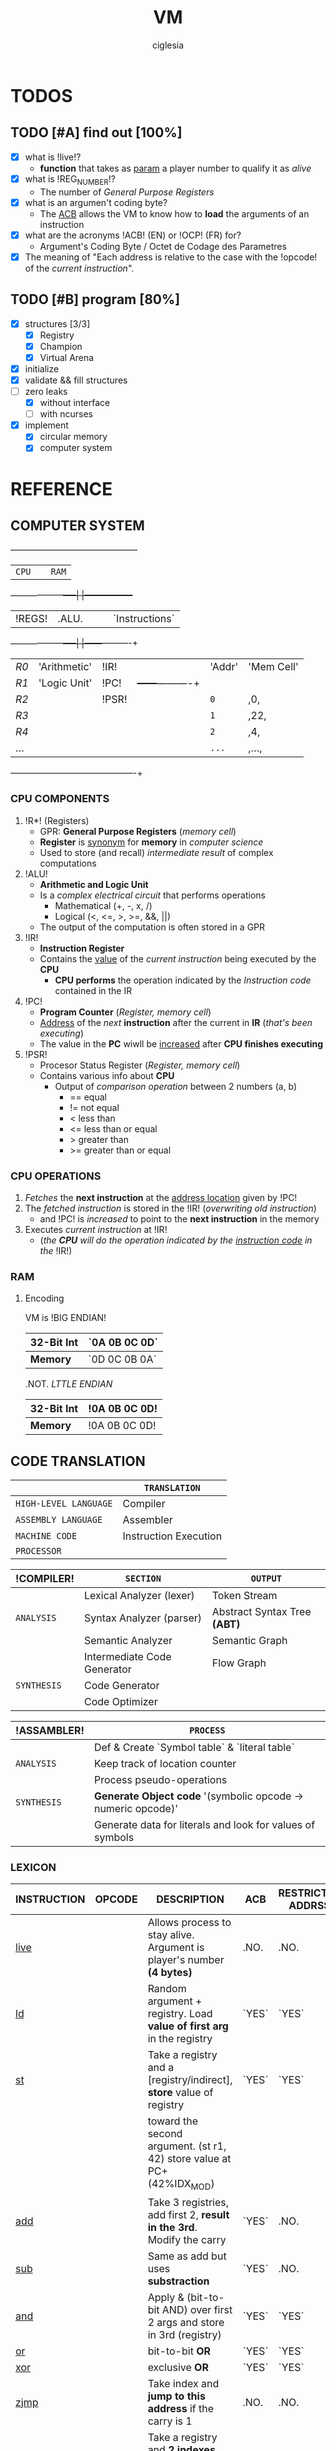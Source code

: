 #+TITLE: VM
#+AUTHOR: ciglesia

* TODOS
** TODO [#A] find out [100%]
- [X] what is !live!?
  * *function* that takes as _param_ a player number to qualify it as /alive/
- [X] what is !REG_NUMBER!?
  * The number of /General Purpose Registers/
- [X] what is an argumen't coding byte?
  * The [[ACB]] allows the VM to know how to *load* the arguments of an instruction
- [X] what are the acronyms !ACB! (EN) or !OCP! (FR) for?
  * Argument's Coding Byte / Octet de Codage des Parametres
- [X] The meaning of "Each address is relative to the case with the !opcode! of the /current instruction/".
** TODO [#B] program [80%]
- [X] structures [3/3]
  - [X] Registry
  - [X] Champion
  - [X] Virtual Arena
- [X] initialize
- [X] validate && fill structures
- [-] zero leaks
  - [X] without interface
  - [ ] with ncurses
- [X] implement
  - [X] circular memory
  - [X] computer system

* REFERENCE
** COMPUTER SYSTEM

  +------+------------+-----+-----+-----------------+
  |           ~CPU~           |     |      ~RAM~        |
  +------+------------+-----|     |-----------------+
  | !REGS! |    .ALU.     |     |     |   `Instructions`  |
  +------+------------+-----|     |------+----------+
  |  /R0/  | 'Arithmetic' | !IR!  |     | 'Addr' | 'Mem Cell' |
  |  /R1/  | 'Logic Unit' | !PC!  |     +------+----------+
  |  /R2/  |            | !PSR! |     |  ~0~   |    ,0,     |
  |  /R3/  |            |     |     |  ~1~   |    ,22,    |
  |  /R4/  |            |     |     |  ~2~   |    ,4,     |
  |  ... |            |     |     |  ~...~ |    ,...,   |
  +------+------------+-----+-----+------+----------+

*** CPU COMPONENTS
1. !R*! (Registers)
   - GPR: *General Purpose Registers* (/memory cell/)
   - *Register* is _synonym_ for *memory* in /computer science/
   - Used to store (and recall) /intermediate result/ of complex computations

2. !ALU!
   - *Arithmetic and Logic Unit*
   - Is a /complex electrical circuit/ that performs operations
	 + Mathematical (+, -, x, /)
	 + Logical (<, <=, >, >=, &&, ||)
   - The output of the computation is often stored in a GPR

3. !IR!
   - *Instruction Register*
   - Contains the _value_ of the /current instruction/ being executed by the *CPU*
	 + *CPU performs* the operation indicated by the /Instruction code/ contained in the IR

4. !PC!
   - *Program Counter* (/Register, memory cell/)
   - _Address_ of the /next/ *instruction* after the current in *IR* (/that's been executing/)
   - The value in the *PC* wiwll be _increased_ after *CPU finishes executing*

5. !PSR!
   - Procesor Status Register (/Register, memory cell/)
   - Contains various info about *CPU*
	 + Output of /comparison operation/ between 2 numbers (a, b)
	   * == equal
	   * != not equal
	   * <  less than
	   * <= less than or equal
	   * >  greater than
	   * >= greater than or equal

*** CPU OPERATIONS
1. /Fetches/ the *next instruction* at the _address location_ given by !PC!
2. The /fetched instruction/ is stored in the !IR! (/overwriting old instruction/)
   - and !PC! is /increased/ to point to the *next instruction* in the memory
3. Executes /current instruction/ at !IR!
   - (/the *CPU* will do the operation indicated by the _instruction code_ in the/ !IR!)

*** RAM
**** Encoding
VM is !BIG ENDIAN!
|------------+-------------|
| *32-Bit Int* | `0A 0B 0C 0D` |
|------------+-------------|
| *Memory*     | `0D 0C 0B 0A` |
|------------+-------------|

.NOT. /LTTLE ENDIAN/
|------------+-------------|
| *32-Bit Int* | !0A 0B 0C 0D! |
|------------+-------------|
| *Memory*     | !0A 0B 0C 0D! |
|------------+-------------|

** CODE TRANSLATION
|---------------------+-----------------------|
|                     | ~TRANSLATION~           |
|---------------------+-----------------------|
| ~HIGH-LEVEL LANGUAGE~ | Compiler              |
| ~ASSEMBLY LANGUAGE~   | Assembler             |
| ~MACHINE CODE~        | Instruction Execution |
| ~PROCESSOR~           |                       |
|---------------------+-----------------------|

|-----------+-----------------------------+----------------------------|
| !COMPILER!  | ~SECTION~                     | ~OUTPUT~                     |
|-----------+-----------------------------+----------------------------|
|           | Lexical Analyzer (lexer)    | Token Stream               |
| ~ANALYSIS~  | Syntax Analyzer (parser)    | Abstract Syntax Tree *(ABT)* |
|           | Semantic Analyzer           | Semantic Graph             |
|-----------+-----------------------------+----------------------------|
|           | Intermediate Code Generator | Flow Graph                 |
| ~SYNTHESIS~ | Code Generator              |                            |
|           | Code Optimizer              |                            |
|-----------+-----------------------------+----------------------------|

|-----------+-----------------------------------------------------------|
| !ASSAMBLER! | ~PROCESS~                                                   |
|-----------+-----------------------------------------------------------|
|           | Def & Create `Symbol table` & `literal table`                 |
| ~ANALYSIS~  | Keep track of location counter                            |
|           | Process pseudo-operations                                 |
|-----------+-----------------------------------------------------------|
| ~SYNTHESIS~ | *Generate Object code* '(symbolic opcode -> numeric opcode)'  |
|           | Generate data for literals and look for values of symbols |
|-----------+-----------------------------------------------------------|

*** LEXICON
|-------------+----------+------------------------------------------------------------------------+-----+-------------------+-------------+----------|
| INSTRUCTION | OPCODE   | DESCRIPTION                                                            | ACB | RESTRICTED ADDRSS | MODIF CARRY | DURATION |
|-------------+----------+------------------------------------------------------------------------+-----+-------------------+-------------+----------|
| [[live]]        | <<0x01>> | Allows process to stay alive. Argument is player's number *(4 bytes)*    | .NO.  | .NO.                | .NO.          |       10 |
|-------------+----------+------------------------------------------------------------------------+-----+-------------------+-------------+----------|
| [[ld]]          | <<0x02>> | Random argument + registry. Load *value of first arg* in the registry    | `YES` | `YES`               | `YES`         |        5 |
|-------------+----------+------------------------------------------------------------------------+-----+-------------------+-------------+----------|
| [[st]]          | <<0x03>> | Take a registry and a [registry/indirect], *store* value of registry     | `YES` | `YES`               | `YES`         |        5 |
|             |          | toward the second argument. (st r1, 42) store value at PC+(42%IDX_MOD) |     |                   |             |          |
|-------------+----------+------------------------------------------------------------------------+-----+-------------------+-------------+----------|
| [[add]]         | <<0x04>> | Take 3 registries, add first 2, *result in the 3rd*. Modify the carry    | `YES` | .NO.                | `YES`         |       10 |
|-------------+----------+------------------------------------------------------------------------+-----+-------------------+-------------+----------|
| [[sub]]         | <<0x05>> | Same as add but uses *substraction*                                      | `YES` | .NO.                | `YES`         |       10 |
|-------------+----------+------------------------------------------------------------------------+-----+-------------------+-------------+----------|
| [[and]]         | <<0x06>> | Apply & (bit-to-bit AND) over first 2 args and store in 3rd (registry) | `YES` | `YES`               | `YES`         |        6 |
|-------------+----------+------------------------------------------------------------------------+-----+-------------------+-------------+----------|
| [[or]]          | <<0x07>> | bit-to-bit *OR*                                                          | `YES` | `YES`               | `YES`         |        6 |
|-------------+----------+------------------------------------------------------------------------+-----+-------------------+-------------+----------|
| [[xor]]         | <<0x08>> | exclusive *OR*                                                           | `YES` | `YES`               | `YES`         |        6 |
|-------------+----------+------------------------------------------------------------------------+-----+-------------------+-------------+----------|
| [[zjmp]]        | <<0x09>> | Take index and *jump to this address* if the carry is 1                  | .NO.  | .NO.                | .NO.          |       20 |
|-------------+----------+------------------------------------------------------------------------+-----+-------------------+-------------+----------|
| [[ldi]]         | <<0x0A>> | Take a registry and *2 indexes*, *add indexes* and treat the result as     | `YES` | `YES`               | `YES`         |       25 |
|             |          | an address, *read a value of a REG_SIZE* and put it on the registry      |     |                   |             |          |
|-------------+----------+------------------------------------------------------------------------+-----+-------------------+-------------+----------|
| [[sti]]         | <<0x0B>> | Take a registry and *2 indexes* (potentially registries), *add indexes*    | `YES` | `YES`               | `YES`         |       25 |
|             |          | result = *address* where the value of the *first param will be copied*     |     |                   |             |          |
|-------------+----------+------------------------------------------------------------------------+-----+-------------------+-------------+----------|
| [[fork]]        | <<0x0C>> | Take an index, create *new process* that *inherits* different states of    | .NO.  | `YES`               | .NO.          |      800 |
|             |          | its father, except it's PC which will be  *PC + (1st param % IDX_MOD)*   |     |                   |             |          |
|-------------+----------+------------------------------------------------------------------------+-----+-------------------+-------------+----------|
| [[lld]]         | <<0x0D>> | Long-load, ld *without modulo*. Modify the carry                         | `YES` | .NO.                | `YES`         |       10 |
|-------------+----------+------------------------------------------------------------------------+-----+-------------------+-------------+----------|
| [[lldi]]        | <<0x0E>> | Same as *ldi* without any modulo. Modify the carry                       | `YES` | .NO.                | `YES`         |       50 |
|-------------+----------+------------------------------------------------------------------------+-----+-------------------+-------------+----------|
| [[lfork]]       | <<0x0F>> | Long-fork, fork *without modulo* in the address                          | .NO.  | .NO.                | .NO.          |     1000 |
|-------------+----------+------------------------------------------------------------------------+-----+-------------------+-------------+----------|
| [[aff]]         | <<0x10>> | Take a registry, *displays value* on std output (ASCII). Modulo 256      | `YES` | .NO.                | `YES`         |        2 |
|-------------+----------+------------------------------------------------------------------------+-----+-------------------+-------------+----------|

*** SYNTAX
One instruction per line
!Instruction!:
- '[label]'
  + Composed by characters in LABEL_CHARS `abcdefghijklmnopqrstuvwxyz_0123456789`
  + Folowed by a character LABEL_CHAR `:`
- !<opcode>!
- !<parameters>!
  + Separated by SEPARATOR_CHAR ,

** IMPLEMENTATION
*** MANDATORY STRUCTURE
**** GENERAL PURPOSE REGISTER
1. *REG_SIZE* (bytes)
2. *REG_NUMBER*
   - Number of /General Purpose Registers/

|----------+----------|
| ~REGISTER~ | ~SIZE~     |
|----------+----------|
| r0       | REG_SIZE |
| r1       | REG_SIZE |
| ...      | ...      |
|----------+----------|

**** PROCESS
A process is the general execution of the champion
Available: (The processor register)
1. *REG_NUMBER* Number of /General Purpose Registers/
   - All init at 0 except r1
2. *PC*
   - Address of next instruction (In HEX)
3. *carry* (Boolean)
   - Last operatiton /success/

**** RAM
***** Encoding
VM is !BIG ENDIAN!
|------------+-------------|
| *32-Bit Int* | `0A 0B 0C 0D` |
|------------+-------------|
| *Memory*     | `0D 0C 0B 0A` |
|------------+-------------|

.NOT. /LTTLE ENDIAN/
|------------+-------------|
| *32-Bit Int* | !0A 0B 0C 0D! |
|------------+-------------|
| *Memory*     | !0A 0B 0C 0D! |
|------------+-------------|

****** OP_TAB ARRAY
1. Number of cycles for each instruction (cycles are always consumed)
2. Mnemonic representatinos
3. Associated amount
4. Possible types of arguments
Other codes have no action, just pass to the next one and loose a cycle

****** INSTRUCTIONS ARE ENCODED BY
- The instruction code *find it in (/op_tab/)*
- The argument's coding byte ([[ACB]]) if appropiate.
  + /For example/
	* !r2, 23, %34! gives the coding byte ,0b 01 11 10 00,, hence 0x78
	* !23, 45, %34! gives the coding byte ,0b 11 11 10 00,, hence 0xF8
	* !r1, r3, 34!  gives the coding byte ,0b 01 01 11 00,, hence 0x5C
- The arguments / parameters
  + /For example/
	* !r2, 23, %34! gives the ACB .0x78. then `0x02 0x00 0x17 0x00 0x00 0x00 0x22`
	* !23, 45, %34! gives the ACB .0xF8. then `0x00 0x17 0x00 0x2d 0x00 0x00 0x00 0x22`

****** EXECUTABLE
- The executable will always start with a header, defined in op.h (the header_t type)

**** CHAMPION && ASSEMBLER
***** ASSEMBLY FORMAT
An instruction is composed of three elements
1. !Label!
   - Chain of characters amongst /LABEL_CHARS/ followed by /LABEL_CHAR/
   - Can't have no instruction following or placed on a line before the instruction concerned
2. !Opcode!
3. !parameters! separated by /SEPARATOR_CHAR/
   - Types of *parameters*
	 + [[Registry]] (r1 <-> rx | x = REG_NUMBER)
	 + *[[Direct]]*
	   * Character /DIRECT_CHAR/ followed by numeric value or a label (preceded by /LABEL_CHAR/)
	 + *INDIRECT*
	   * Value or label (preceded by LABEL CHAR)
	   * Represents a value at the address of the param, relative to the PC of the current process
	   * /IDX_MOD/ to obtain the value of an indirect (PC + 4 instead of PC + 516)
4. !COMMENT_CHAR! ('#')

All the addressing is /relatif/ to PC and IDX_MOD (except for lld, lldi and lfork)
***** CHAMPION
1. !Name!
   - Present after the /marker/ /NAME_CMD_STRING/
2. !Description!
   - Present after the /marker/ /COMMENT_CMD_STRING/

**** PREDEFINED PREPROCESSORS
***** VM
|--------------+-----------------------------------------------------------------------------------------------------------------------|
| ~PREPROCESSOR~ | ~DESCRIPTION~                                                                                                           |
|--------------+-----------------------------------------------------------------------------------------------------------------------|
| *CYCLE_TO_DIE* | Each *CYCLE_TO_DIE* modulo, verify if necessary to kill processes (bcs they didn't execute live instruction for example) |
| *NBR_LIVE*     | Min *live* executed in each /CYCLE_TO_DIE/ in order to decrease it of CYCLE_DELTA units                         |
| *CYCLE_DELTA*  | Units to decrement /CYCLE_TO_DIE/ if /NBR_LIVE/ was not fulfilled                                                         |
| *MEM_SIZE*     | Circular memory                                                                                                       |
| *MAX_CHECKS*   | Max checkups before decreasing /CYCLE_TO_DIE/                                                                           |
| *IDX_MOD*      | Modulo for the action address to obtain the value of an indirect                                                      |
| *REG_SIZE*     | Size in bytes of a register                                                                                           |
| *REG_NUMBER*   | Number of /General Purpose Registers/                                                                                   |
|--------------+-----------------------------------------------------------------------------------------------------------------------|

***** COMPILER
|----------------+-----------------------------------------|
| ~PREPROCESSOR~   | ~DESCRIPTION~                             |
|----------------+-----------------------------------------|
| *LABEL_CHARS*    |                                         |
| *LABEL_CHAR*     |                                         |
| *SEPARATOR_CHAR* | Separator of params in ASM instructions |
| *DIRECT_CHAR*    |                                         |
| *COMMENT_CHAR*   | #                                       |
| *IDX_MOD*        | Modulo applied to the action addresses  |
|----------------+-----------------------------------------|

***** CHAMPION
|--------------------+-------------|
| ~PREPROCESSOR~       | ~DESCRIPTION~ |
|--------------------+-------------|
| NAME_CMD_STRING    |             |
| COMMENT_CMD_STRING |             |
|                    |             |
|--------------------+-------------|

*** ASSEMBLER
|--------------------|
| *STEPS*              |
|--------------------|
| READ               |
| VALIDATION         |
| - Lexicon          |
| - Syntax           |
| LOADING            |
| - validate sematic |
| TRANSLATION        |
| WRITE              |
|--------------------|

*** VM
**** INIT
1. Initialize every registry is at 0 except
   - !r1!
	 * Player's /Number/, is given to the champions via r1 registry their ~first process~ at startup
	 * Generated by the machine or specified at lunch
   - !PC!
2. !Load the champions! within the memory
   - so that they can space out evenly their entry points
   - The last born champion plays first
3. Create a !virtual arena! (/reserve memory space dedicated to the combat/)
   - A virtual `RAM`
4. !Load each champion && their processes! to the _arena_
5. Execute the /processes/ in the arena /until all processes are dead/.

**** LOADING
***** ARGUMENT'S CODING BYTE
The <<ACB>> allows the VM to know !how to load! the arguments of an instruction.

Divided by `4` !pairs of bits!:
- 3 that determines the type of argument
- 1 unused
  +-------+--------+-------+--------+-------+--------+-------+--------+
  |   128 |     64 |    32 |     16 |     8 |      4 |     2 |      1 |
  +-------+--------+-------+--------+-------+--------+-------+--------+
  |  `Argument #1`   |  !Argument #2!   |   .Argument #3.  |                |
  +-------+--------+-------+--------+-------+--------+-------+--------+

For each argument:
|-----------+-----------+----------|
| UPPER BIT | LOWER BIT | TYPE     |
|-----------+-----------+----------|
|         !0! |         !0! | /ABSCENT/  |
|         !0! |         `1` | REGISTRY |
|         `1` |         !0! | DIRECT   |
|         `1` |         `1` | INDEX    |
|-----------+-----------+----------|

***** RAM && ADDRESSES
- *RAM* (/memory/)
  - Is _circular_
  - Of size /MEM_SIZE/
  - There's no /initial point/ or another /landmark/
	+ Therefore, absolute addressing is *not possible*
	+ The addressing is !relative to the current instruction!
	  + Where the possition is /relative to the starting of the program/

Example of a [[64 byte's RAM]]

- The !starting point! of a program is the reference point of addressing.
- Each process has a *PC* (/process counter, 2 octets/)
  + Which is the number of *memory cells* between the !current instruction! and the !starting point!
  + *PC* is strictly /positive/ or /null/.
  + The maximum value of *PC* is !0xFFFF!, it allows to access the RAM until .65 535 OCTETS.
- Effective value of an address is !its! sum with the !PC!

[[Zork in ASM]]

**** VALIDATION
Display relevant error message on the *standard error* (/fd = 2/)

***** INPUT
1. Verify the format of the argv
   - ./corewar [-dump nbr_cycles] [[-n number] champion1.cor] ...
	 + /-dump nbr_cycles/
	   * after nbr_cycles, *dump the memory* and *quit the game*
		 * must be dumped in *hexadecimal* format with *32 octets* per line
	 + /-n number/
	   * *number of the next player*
		 * if non-existent, the player will have the /next/ number in *parameter* order
	 + The last player will have the first *process* in the order of /execution/
2. The champions cannot go over /CHAMP_MAX_SIZE/, otherwise it is an *ERROR*
3. Invalid *header* values! (/header_t/ type)
4. Verify if there's *no code* in champion.cor

***** IN RUN-TIME
1. Every (/CYCLE_TO_DIE/) number of cycles
   - Verify if *each process* has executed at least one *live*
	 + if a *process didn't*, it will be killed
   - Verify if *live* was executed at least /NBR_LIVE/
	 + if it *wasn't*, /CYCLE_TO_DIE/ -= /CYCLE_DELTA/ units
   - Verify if /CYCLE_TO_DIE/ wasn't decreased since /MAX_CHECKS/
	 + if it *wasn't decreased*, decrease it
3. If every process is dead, the *game is over*
4. *Memory* is _circular_ and of /MEM_SIZE/

**** GAME
***** MEANWHILE
1. For each valid execusion of the *live* instruction
   - Display "A process shows that player X (champion_name) is alive"

***** END
1. The last /player/ alive *wins*
   - Display "Player X (champion_name) won" | X = *player's number* && champion_name = *its name*

**** COMPUTER SYSTEM
- Each instruction will *completely* execute itself /at the end of its last cycle/
  + and wait for its entire duration

* USE && EXAMPLES
** COMPILATION
.name "zork"
.comment "just a basic living prog"

l2:		sti r1, %:live, %1
		and r1, %0,r1

live:   live  %1
		zjmp  %:live

# Executable compilation:
0x0b,0x68,0x01,0x00,0x0f,0x00,0x01
0x06,0x64,0x01,0x00,0x00,0x00,0x00,0x01
0x01,0x00,0x00,0x00,0x01
0x09,0xff,0xfb

|--------------------------+-------------------------|
| <<ZORK IN ASM>>          | *ZORK IN HEXADECIMAL*     |
|--------------------------+-------------------------|
| !l2!:   `sti` !r1!, *%:live*, !%1! | `0b` !68! 01 00 0f 00 01    |
| `     `and` !r1!, !%0!, !r1!     | `06` !64! 01 00 00 00 00 01 |
| live: `live` !%1!            | `01` 00 00 00 01          |
| `     `zjmp` %:live        | `09` ff fb                |
|--------------------------+-------------------------|

[[Zork in RAM]]

** ASM SYNTAX
*** ARGUMENTS
- <<Registry>> *(RG)*
  + Registry Identifier *(1 octet)*
	+ !Source! `S()`: Loads the value of the Registry
	+ !Destination! `D()`: Stock the value in the Registry
  + If *non-existant* registry is called
	+ Instruction is *invalid* and process *crash*
- <<Index>> *(ID)*
  + Address of an INT in /RAM/ *(2 octet)*
	+ !Source! `S()`: Loads the value of 4 octets following the index
	+ !Destination! `D()`: Stock the value in the 4 octets following the index
- <<Direct>> *(D4/D2)*
  + Int number		*(4 octet)*
  + /RAM/ address		*(2 octet)*
|-------------+---------------------------+-------------------------------------|
| *INSTRUCTION* | *NAME*                      | *SYNTAX*                              |
|-------------+---------------------------+-------------------------------------|
| <<live>>    | Live                      | *live* S(D4)                          |
|-------------+---------------------------+-------------------------------------|
| <<ld>>      | Direct Load               | *ld* S(ID/D4), D(RG)                  |
|-------------+---------------------------+-------------------------------------|
| <<st>>      | Direct Store              | *st* S(RG), D(RG/ID)                  |
|-------------+---------------------------+-------------------------------------|
| <<add>>     | Arithmetical Addition     | *add* S(RG), S(RG), D(RG)             |
|-------------+---------------------------+-------------------------------------|
| <<sub>>     | Arithmetical Substraction | *sub* S(RG), S(RG), D(RG)             |
|-------------+---------------------------+-------------------------------------|
| <<and>>     | Logical AND               | *and* S(RG/ID/D4), S(RG/ID/D4), D(RG) |
|-------------+---------------------------+-------------------------------------|
| <<or>>      | Logical OR                | *or* S(RG/ID/D4), S(RG/ID/D4), D(RG)  |
|-------------+---------------------------+-------------------------------------|
| <<xor>>     | Logical XOR               | *xor* S(RG/ID/D4), S(RG/ID/D4), D(RG) |
|-------------+---------------------------+-------------------------------------|
| <<zjmp>>    | Jump if Zero              | *zjmp* S(D2)                          |
|-------------+---------------------------+-------------------------------------|
| <<ldi>>     | Indirect Load             | *ldi* S(RG/ID/D2), S(ID/D2), D(RG)    |
|-------------+---------------------------+-------------------------------------|
| <<sti>>     | Indirect Store            | *sti* S(RG), S(RG/ID/D2), S(ID/D2)    |
|-------------+---------------------------+-------------------------------------|
| <<fork>>    | Fork                      | *frok* S(D2)                          |
|-------------+---------------------------+-------------------------------------|
| <<lld>>     | Long Direct Load          | *lld* S(ID/D4), D(RG)                 |
|-------------+---------------------------+-------------------------------------|
| <<lldi>>    | Long Indirect Load        | *lldi* S(RG/ID/D2), S(ID/D2), D(RG)   |
|-------------+---------------------------+-------------------------------------|
| <<lfork>>   | Long Fork                 | *lfork* S(D2)                         |
|-------------+---------------------------+-------------------------------------|
| <<aff>>     | Aff                       | aff S(RG)                           |
|-------------+---------------------------+-------------------------------------|

** RAM && ADDRESSING
*** Example of a <<64 byte's RAM>>
At first it's empty (Asume it's 64).
  +---+---+---+---+---+---+---+---+---+---+---+---+---+---+---+---+---+---+---+---+---+---+---+---+---+---+
  |00 |00 |00 |00 |00 |00 |00 |00 |00 |00 |00 |00 |00 |00 |00 |00 |00 |00 |00 |00 |00 |00 |00 |00 |00 |00 |
  +---+---+---+---+---+---+---+---+---+---+---+---+---+---+---+---+---+---+---+---+---+---+---+---+---+---+
  |00 |                                                                                               |00 |
  +---+                                                                                               +---+
  |00 |                                                                                               |00 |
  +---+                                                                                               +---+
  |00 |                                                                                               |00 |
  +---+                                                                                               +---+
  |00 |                                                                                               |00 |
  +---+---+---+---+---+---+---+---+---+---+---+---+---+---+---+---+---+---+---+---+---+---+---+---+---+---+
  |00 |00 |00 |00 |00 |00 |00 |00 |00 |00 |00 |00 |00 |00 |00 |00 |00 |00 |00 |00 |00 |00 |00 |00 |00 |00 |
  +---+---+---+---+---+---+---+---+---+---+---+---+---+---+---+---+---+---+---+---+---+---+---+---+---+---+

  +---+---+---+---+---+---+---+---+---+---+---+---+---+---+---+---+---+---+---+---+---+---+---+---+---+---+
  |00 |00 |00 |00 |XX |00 |00 |00 |00 |00 |YY |00 |00 |00 |ZZ |00 |00 |00 |00 |00 |00 |00 |00 |00 |00 |00 |
  +---+---+---+---+---+---+---+---+---+---+---+---+---+---+---+---+---+---+---+---+---+---+---+---+---+---+
  |00 |                                                                                               |00 |
  +---+                                                                                               +---+
  |00 |                                                                                               |00 |
  +---+                                                                                               +---+
  |00 |                                                                                               |FF |
  +---+                                                                                               +---+
  |00 |                                                                                               |00 |
  +---+---+---+---+---+---+---+---+---+---+---+---+---+---+---+---+---+---+---+---+---+---+---+---+---+---+
  |00 |00 |00 |00 |00 |00 |00 |AA |00 |00 |00 |00 |00 |00 |00 |00 |00 |00 |00 |00 |00 |00 |00 |00 |00 |00 |
  +---+---+---+---+---+---+---+---+---+---+---+---+---+---+---+---+---+---+---+---+---+---+---+---+---+---+

If we read the RAM in a clockwise sense:
- !YY! is now the address *0* (it can be 0, 64, 128, 192, 448, -4608, 17344, ...)
- .ZZ. is *3*
- `XX` is *-6*
- /AA/ is -16 -6 = *-22*
- *FF* is = *17*
*** ZORK IN RAM
Loading <<Zork in RAM>>
|----+----+----+----+----+----+----+----+----+----+----+----+----+----+----+----+----+----+----+----+----+----+----+----+----+----+----+----|
| 00 | 00 | `0b` | `68` | `01` | `00` | `0f` | `00` | `01` | `06` | `64` | `01` | `00` | `00` | `00` | `00` | `01` | `01` | `00` | `00` | `00` | `01` | `09` | `ff` | `fb` | 00 | 00 | 00 |
|----+----+----+----+----+----+----+----+----+----+----+----+----+----+----+----+----+----+----+----+----+----+----+----+----+----+----+----|
 !...!                                                                                                                                    !...!

- VM generates a process with !starting point! the /memory cell/ with the *opcode* of the first instruction.
- From here, this /memory cell/ becomes the _reference point_ of addressing.

Colors for identification:
- !Opcode of current instruction!
- 'ACB'
- `First argument`
- ,Second argument,
- .Third argument.
- ~Opcode of other instructions~

**** ZORK 1
#+NAME: Zork RAM 1
|----+----+----+----+----+----+----+----+----+----+----+----+----+----+----+----+----+----+----+----+----+----+----+----+----+----+----+----|
| 00 | 00 | !0b! | '68' | `01` | ,00, | ,0f, | .00. | .01. | ~06~ | '64' | `01` | ,00, | ,00, | ,00, | ,00, | .01. | ~01~ | `00` | `00` | `00` | `01` | ~09~ | `ff` | `fb` | 00 | 00 | 00 |
|----+----+----+----+----+----+----+----+----+----+----+----+----+----+----+----+----+----+----+----+----+----+----+----+----+----+----+----|
 !...!                                                                                                                                    !...!
Current instruction: !0b!
[[Zork Decoding 1]]

**** ZORK 2
#+NAME: Zork RAM 2
|----+----+----+----+----+----+----+----+----+----+----+----+----+----+----+----+----+----+----+----+----+----+----+----+----+----+----+----|
| 00 | 00 | ~0b~ | '68' | `01` | ,00, | ,0f, | .00. | .01. | !06! | '64' | `01` | ,00, | ,00, | ,00, | ,00, | .01. | ~01~ | `00` | `00` | `00` | `00` | ~09~ | `ff` | `fb` | 00 | 00 | 00 |
|----+----+----+----+----+----+----+----+----+----+----+----+----+----+----+----+----+----+----+----+----+----+----+----+----+----+----+----|
 !...!                                                                                                                                    !...!
Current instruction: !06!
[[Zork Decoding 2]]

**** ZORK 3
#+NAME: Zork RAM 3
|----+----+----+----+----+----+----+----+----+----+----+----+----+----+----+----+----+----+----+----+----+----+----+----+----+----+----+----|
| 00 | 00 | ~0b~ | '68' | `01` | ,00, | ,0f, | .00. | .01. | ~06~ | '64' | `01` | ,00, | ,00, | ,00, | ,00, | .01. | !01! | `00` | `00` | `00` | `00` | ~09~ | `ff` | `fb` | 00 | 00 | 00 |
|----+----+----+----+----+----+----+----+----+----+----+----+----+----+----+----+----+----+----+----+----+----+----+----+----+----+----+----|
 !...!                                                                                                                                    !...!
Current instruction: !01!
[[Zork Decoding 3]]

**** ZORK 4
#+NAME: Zork RAM 4
|----+----+----+----+----+----+----+----+----+----+----+----+----+----+----+----+----+----+----+----+----+----+----+----+----+----+----+----|
| 00 | 00 | ~0b~ | '68' | `01` | ,00, | ,0f, | .00. | .01. | ~06~ | '64' | `01` | ,00, | ,00, | ,00, | ,00, | .01. | ~01~ | `00` | `00` | `00` | `00` | !09! | `ff` | `fb` | 00 | 00 | 00 |
|----+----+----+----+----+----+----+----+----+----+----+----+----+----+----+----+----+----+----+----+----+----+----+----+----+----+----+----|
 !...!                                                                                                                                    !...!
Current instruction: !09!
[[Zork Decoding 4]]


Execution: [[Zork execution]]

** EXECUTING INSTRUCTIONS
*** ZORK
<<Zork execution>> is the continuation of [[Zork in RAM]]

**** ITERATION 1
Executing [[Zork RAM 1]]

#+NAME: Zork Decoding 1

*ACB* 01101000:
  +-------+--------+-------+--------+-------+--------+-------+--------+
  |   .128. |     `64` |    `32` |     .16. |     `8` |      .4. |     .2. |      .1. |
  +-------+--------+-------+--------+-------+--------+-------+--------+
  | `Argument #1`    |  !Argument #2!   |   .Argument #3.  |                |
  +-------+--------+-------+--------+-------+--------+-------+--------+

|----+-------+--------+---------+------------+------------+------------|
| !PC! | !CARRY! | !OPCODE! | [[ACB]]     | !ARGUMENT 1! | !ARGUMENT 2! | !ARGUMENT 3! |
|----+-------+--------+---------+------------+------------+------------|
|  0 |     0 | [[0x0b]]   | '0x68'    | [[Registry]]   | [[Direct]]     | [[Direct]]     |
|    |       | sti    | 0110100 | `01`         | ,00 0f,      | .00 01.      |
|----+-------+--------+---------+------------+------------+------------|

Executing:
- /0x000f + 0x0001 = 0x0010/
- Store value of Registry in 0x0010
  + Will see the change in the /3rd argument/ in this case

**** ITERATION 2
Executing [[Zork RAM 2]]

#+NAME: Zork Decoding 2

*ACB* 01100100:
  +-------+--------+-------+--------+-------+--------+-------+--------+
  |   .128. |     `64` |    `32` |     .16. |     .8. |      `4` |     .2. |      .1. |
  +-------+--------+-------+--------+-------+--------+-------+--------+
  |  `Argument #1`   |  !Argument #2!   |   .Argument #3.  |                |
  +-------+--------+-------+--------+-------+--------+-------+--------+

|----+-------+--------+----------+------------+-------------+------------|
| !PC! | !CARRY! | !OPCODE! | [[ACB]]      | !ARGUMENT 1! | !ARGUMENT 2!  | !ARGUMENT 3! |
|----+-------+--------+----------+------------+-------------+------------|
|  7 |     0 | [[0x06]]   | '0x64'     | [[Registry]]   | [[Direct]]      | [[Registry]]   |
|    |       | and    | 01100100 | `01`         | ,00 00 00 00, | .01.         |
|----+-------+--------+----------+------------+-------------+------------|

Executing:
- /0x01 and 0x00 = 0x00/
- Carry = 1
- Store value in Registry

**** ITERATION 3
Executing [[Zork RAM 3]]

#+NAME: Zork Decoding 3
|----+-------+--------+------+-------------------|
| !PC! | !CARRY! | !OPCODE! | [[ACB]]  | !ARGUMENT 1!        |
|----+-------+--------+------+-------------------|
| 14 |     1 | [[0x01]]   | .NONE. | [[Direct]] (4 octets) |
|    |       | live   |      | `00 00 00 00`       |
|----+-------+--------+------+-------------------|

Executing:
- VM reports that player 0 is still alive /in the terminal/

**** ITERATION 4
Executing [[Zork RAM 4]]

#+NAME: Zork Decoding 4
|----+-------+--------+------+-------------------|
| !PC! | !CARRY! | !OPCODE! | [[ACB]]  | !ARGUMENT 1!        |
|----+-------+--------+------+-------------------|
| 19 |     1 | [[0x09]]   | .NONE. | [[Direct]] (2 octets) |
|    |       | zjmp   |      | `ff fb`             |
|----+-------+--------+------+-------------------|

Executing:
- VM pass the /value in argument/ (`0xFFFB`) to *PC* (*19 = 0x0013*)
- /0x0013 + 0xFFFB = 0x1000E/
- Maximum value of *PC* is inside 2 octets, so !0x000E! (14)
- PC = 14

*After that, the program is in an infinite loop, repeating instructions 3 and 4.*

[[https://www.mathcs.emory.edu/~cheung/Courses/170/Syllabus/01/intro-computer2.html][REFERENCE]]
